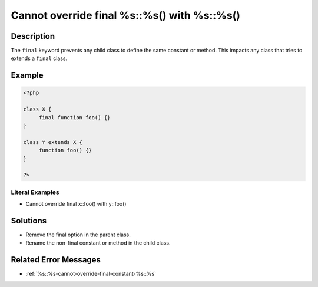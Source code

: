 .. _cannot-override-final-%s::%s()-with-%s::%s():

Cannot override final %s::%s() with %s::%s()
--------------------------------------------
 
.. meta::
	:description:
		Cannot override final %s::%s() with %s::%s(): The ``final`` keyword prevents any child class to define the same constant or method.
	:og:image: https://php-errors.readthedocs.io/en/latest/_static/logo.png
	:og:type: article
	:og:title: Cannot override final %s::%s() with %s::%s()
	:og:description: The ``final`` keyword prevents any child class to define the same constant or method
	:og:url: https://php-errors.readthedocs.io/en/latest/messages/cannot-override-final-%25s%3A%3A%25s%28%29-with-%25s%3A%3A%25s%28%29.html
	:og:locale: en
	:twitter:card: summary_large_image
	:twitter:site: @exakat
	:twitter:title: Cannot override final %s::%s() with %s::%s()
	:twitter:description: Cannot override final %s::%s() with %s::%s(): The ``final`` keyword prevents any child class to define the same constant or method
	:twitter:creator: @exakat
	:twitter:image:src: https://php-errors.readthedocs.io/en/latest/_static/logo.png

.. raw:: html

	<script type="application/ld+json">{"@context":"https:\/\/schema.org","@graph":[{"@type":"WebPage","@id":"https:\/\/php-errors.readthedocs.io\/en\/latest\/tips\/cannot-override-final-%s::%s()-with-%s::%s().html","url":"https:\/\/php-errors.readthedocs.io\/en\/latest\/tips\/cannot-override-final-%s::%s()-with-%s::%s().html","name":"Cannot override final %s::%s() with %s::%s()","isPartOf":{"@id":"https:\/\/www.exakat.io\/"},"datePublished":"Tue, 01 Jul 2025 18:26:24 +0000","dateModified":"Tue, 01 Jul 2025 18:26:24 +0000","description":"The ``final`` keyword prevents any child class to define the same constant or method","inLanguage":"en-US","potentialAction":[{"@type":"ReadAction","target":["https:\/\/php-tips.readthedocs.io\/en\/latest\/tips\/cannot-override-final-%s::%s()-with-%s::%s().html"]}]},{"@type":"WebSite","@id":"https:\/\/www.exakat.io\/","url":"https:\/\/www.exakat.io\/","name":"Exakat","description":"Smart PHP static analysis","inLanguage":"en-US"}]}</script>

Description
___________
 
The ``final`` keyword prevents any child class to define the same constant or method. This impacts any class that tries to extends a ``final`` class.

Example
_______

.. code-block:: php

   <?php
   
   class X {
   	final function foo() {}
   }
   
   class Y extends X {
   	function foo() {}
   }
   
   ?>


Literal Examples
****************
+ Cannot override final x::foo() with y::foo()

Solutions
_________

+ Remove the final option in the parent class.
+ Rename the non-final constant or method in the child class.

Related Error Messages
______________________

+ :ref:`%s::%s-cannot-override-final-constant-%s::%s`
